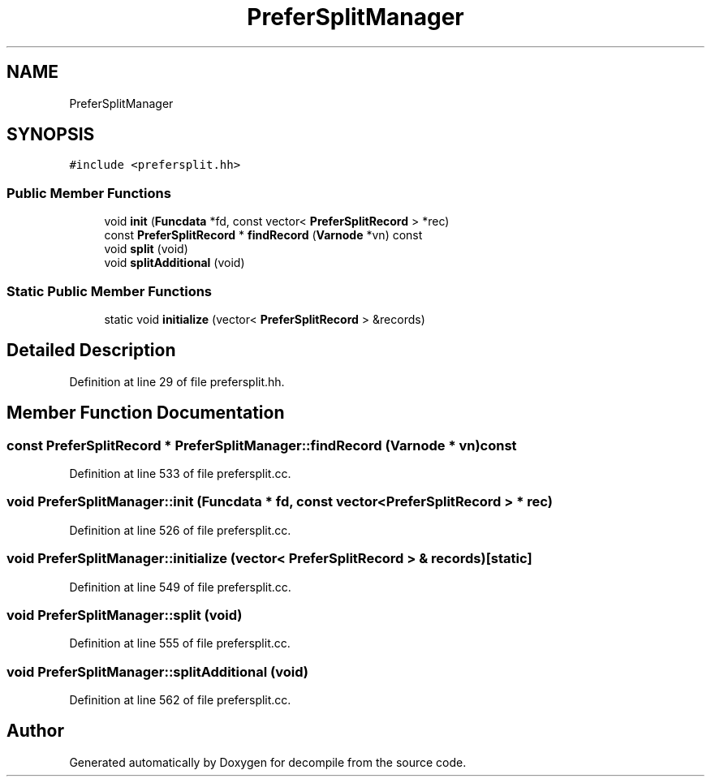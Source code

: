 .TH "PreferSplitManager" 3 "Sun Apr 14 2019" "decompile" \" -*- nroff -*-
.ad l
.nh
.SH NAME
PreferSplitManager
.SH SYNOPSIS
.br
.PP
.PP
\fC#include <prefersplit\&.hh>\fP
.SS "Public Member Functions"

.in +1c
.ti -1c
.RI "void \fBinit\fP (\fBFuncdata\fP *fd, const vector< \fBPreferSplitRecord\fP > *rec)"
.br
.ti -1c
.RI "const \fBPreferSplitRecord\fP * \fBfindRecord\fP (\fBVarnode\fP *vn) const"
.br
.ti -1c
.RI "void \fBsplit\fP (void)"
.br
.ti -1c
.RI "void \fBsplitAdditional\fP (void)"
.br
.in -1c
.SS "Static Public Member Functions"

.in +1c
.ti -1c
.RI "static void \fBinitialize\fP (vector< \fBPreferSplitRecord\fP > &records)"
.br
.in -1c
.SH "Detailed Description"
.PP 
Definition at line 29 of file prefersplit\&.hh\&.
.SH "Member Function Documentation"
.PP 
.SS "const \fBPreferSplitRecord\fP * PreferSplitManager::findRecord (\fBVarnode\fP * vn) const"

.PP
Definition at line 533 of file prefersplit\&.cc\&.
.SS "void PreferSplitManager::init (\fBFuncdata\fP * fd, const vector< \fBPreferSplitRecord\fP > * rec)"

.PP
Definition at line 526 of file prefersplit\&.cc\&.
.SS "void PreferSplitManager::initialize (vector< \fBPreferSplitRecord\fP > & records)\fC [static]\fP"

.PP
Definition at line 549 of file prefersplit\&.cc\&.
.SS "void PreferSplitManager::split (void)"

.PP
Definition at line 555 of file prefersplit\&.cc\&.
.SS "void PreferSplitManager::splitAdditional (void)"

.PP
Definition at line 562 of file prefersplit\&.cc\&.

.SH "Author"
.PP 
Generated automatically by Doxygen for decompile from the source code\&.
